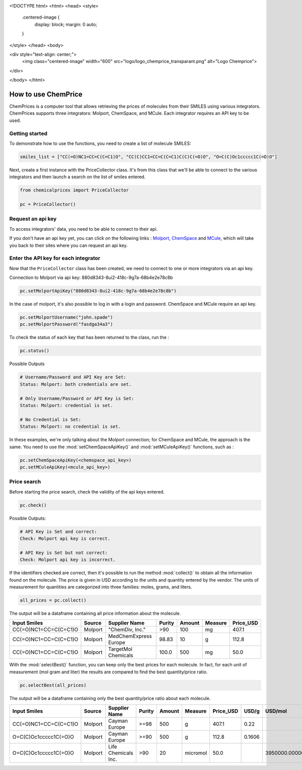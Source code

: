 
.. image:: logo/logo_chemprice_transparant.png
    :width: 400
    :alt: Alternative text
    :align: center

<!DOCTYPE html>
<html>
<head>
<style>
  .centered-image {
    display: block;
    margin: 0 auto;
  }
</style>
</head>
<body>

<div style="text-align: center;">
  <img class="centered-image" width="600" src="logo/logo_chemprice_transparant.png" alt="Logo Chemprice">
</div>

</body>
</html>

How to use ChemPrice
===================

ChemPrices is a computer tool that allows retrieving the prices of molecules 
from their SMILES using various integrators. ChemPrices supports three 
integrators: Molport, ChemSpace, and MCule. Each integrator requires an API 
key to be used.

Getting started
---------------
To demonstrate how to use the functions, you need to create a list of molecule SMILES:
  
.. code:: python3

    smiles_list = ["CC(=O)NC1=CC=C(C=C1)O", "CC(C)CC1=CC=C(C=C1)C(C)C(=O)O", "O=C(C)Oc1ccccc1C(=O)O"]

Next, create a first instance with the PriceCollector class. It's from this class 
that we'll be able to connect to the various integrators and then launch a search 
on the list of smiles entered.

.. code:: python3

    from chemicalprices import PriceCollector
    
    pc = PriceCollector()

Request an api key
--------------------

To access integrators' data, you need to be able to connect to their api. 

If you don't have an api key yet, you can click on the following links : 
`Molport <https://www.molport.com/shop/user-api-keys>`_, 
`ChemSpace <https://chem-space.com/contacts>`_ and 
`MCule <https://mcule.com/contact/>`_,
which will take you back to their sites where you can request an api key.

Enter the API key for each integrator
--------------------

Now that the ``PriceCollector`` class has been created, we need to connect to one 
or more integrators via an api key. 

Connection to Molport via api key: 880d8343-8ui2-418c-9g7a-68b4e2e78c8b

.. code:: python3
    
    pc.setMolportApiKey("880d8343-8ui2-418c-9g7a-68b4e2e78c8b")

In the case of molport, it's also possible to log in with a login and password. 
ChemSpace and MCule require an api key.

.. code:: python3
    
    pc.setMolportUsername("john.spade")
    pc.setMolportPassword("fasdga34a3")

To check the status of each key that has been returned to the class, run the : 

.. code:: python3
    
    pc.status()

Possible Outputs

.. code:: python3

    # Username/Password and API Key are Set:
    Status: Molport: both credentials are set.

    # Only Username/Password or API Key is Set:
    Status: Molport: credential is set.

    # No Credential is Set:
    Status: Molport: no credential is set.

In these examples, we're only talking about the Molport connection; 
for ChemSpace and MCule, the approach is the same. You need to use 
the :mod:`setChemSpaceApiKey()` and :mod:`setMCuleApiKey()` functions, such as :

.. code:: python3

    pc.setChemSpaceApiKey(<chemspace_api_key>)
    pc.setMCuleApiKey(<mcule_api_key>)

Price search
--------------------

Before starting the price search, check the validity of the api keys entered. 

.. code:: python3

    pc.check()

Possible Outputs:

.. code:: python3

    # API Key is Set and correct:
    Check: Molport api key is correct.

    # API Key is Set but not correct:
    Check: Molport api key is incorrect.

If the identifiers checked are correct, then it's possible 
to run the method :mod:`collect()` to obtain all the information 
found on the molecule. The price is given in USD according to 
the units and quantity entered by the vendor. The units of measurement 
for quantities are categorized into three families: moles, grams, and liters.

.. code:: python3

    all_prices = pc.collect()

The output will be a dataframe containing all price information about the molecule.

+-----------------------+---------+-----------------------+--------+--------+---------+-----------+
| Input Smiles          | Source  | Supplier Name         | Purity | Amount | Measure | Price_USD |
+=======================+=========+=======================+========+========+=========+===========+
| CC(=O)NC1=CC=C(C=C1)O | Molport | "ChemDiv, Inc."       | >90    | 100    | mg      | 407.1     |
+-----------------------+---------+-----------------------+--------+--------+---------+-----------+
| CC(=O)NC1=CC=C(C=C1)O | Molport | MedChemExpress Europe | 98.83  | 10     | g       | 112.8     |
+-----------------------+---------+-----------------------+--------+--------+---------+-----------+
| CC(=O)NC1=CC=C(C=C1)O | Molport | TargetMol Chemicals   | 100.0  | 500    | mg      | 50.0      |
+-----------------------+---------+-----------------------+--------+--------+---------+-----------+

With the :mod:`selectBest()` function, you can keep only the best prices for each molecule. 
In fact, for each unit of measurement (mol gram and liter) the results are compared 
to find the best quantity/price ratio. 

.. code:: python3

    pc.selectBest(all_prices)

The output will be a dataframe containing only the best quantity/price ratio about each molecule.

+-----------------------+---------+---------------------+--------+--------+----------+-----------+--------+--------------------+
| Input Smiles          | Source  | Supplier Name       | Purity | Amount | Measure  | Price_USD | USD/g  | USD/mol            |
+=======================+=========+=====================+========+========+==========+===========+========+====================+
| CC(=O)NC1=CC=C(C=C1)O | Molport | Cayman Europe       | >=98   | 500    | g        | 407.1     | 0.22   |                    |
+-----------------------+---------+---------------------+--------+--------+----------+-----------+--------+--------------------+
| O=C(C)Oc1ccccc1C(=O)O | Molport | Cayman Europe       | >=90   | 500    | g        | 112.8     | 0.1606 |                    |
+-----------------------+---------+---------------------+--------+--------+----------+-----------+--------+--------------------+
| O=C(C)Oc1ccccc1C(=O)O | Molport | Life Chemicals Inc. | >90    | 20     | micromol | 50.0      |        | 3950000.0000000005 |
+-----------------------+---------+---------------------+--------+--------+----------+-----------+--------+--------------------+
